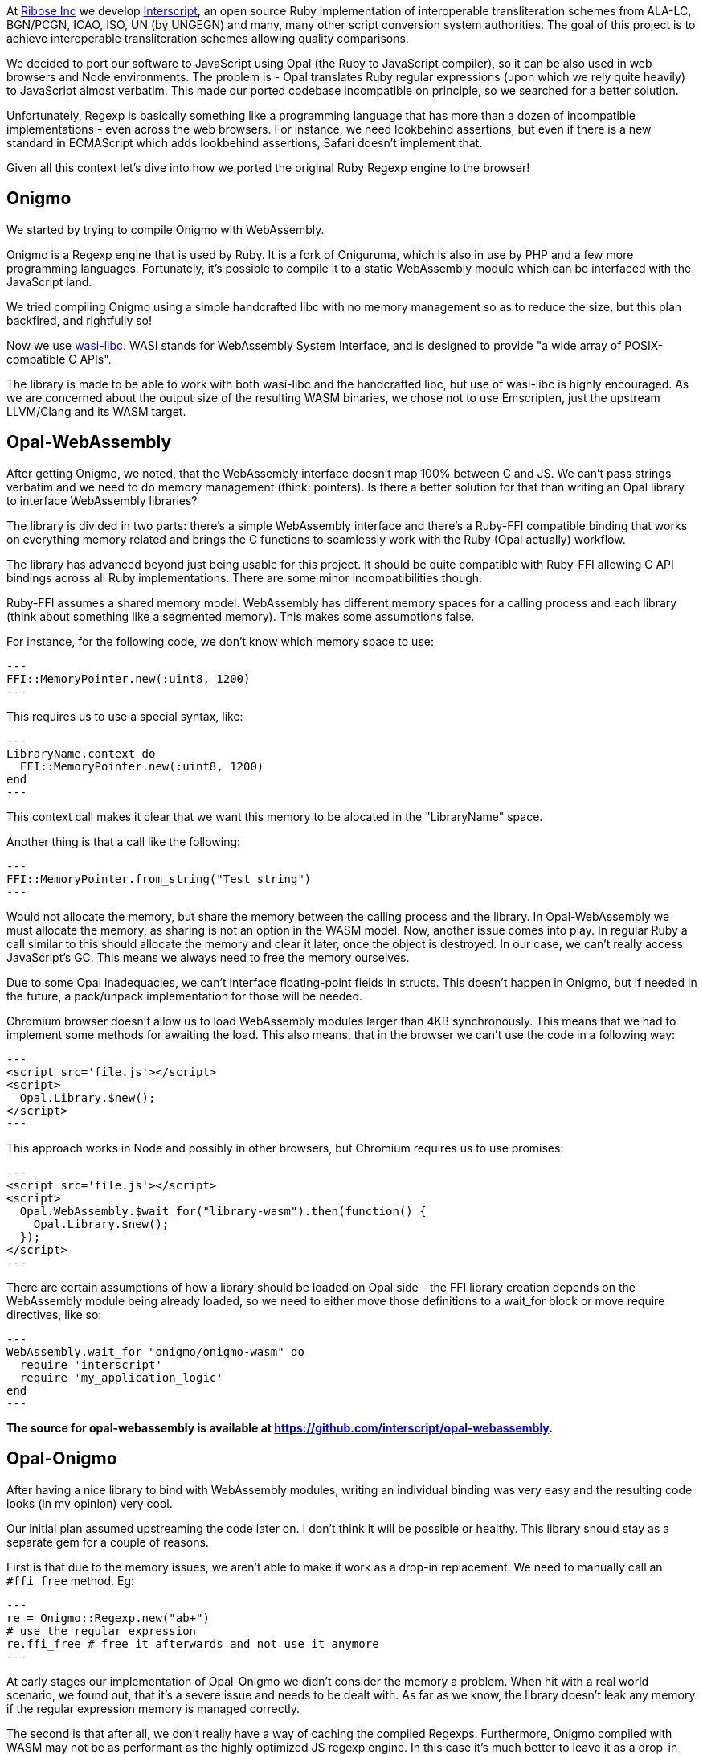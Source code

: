 At https://github.com/riboseinc[Ribose Inc] we develop https://github.com/interscript/interscript[Interscript], an open source Ruby implementation of interoperable transliteration schemes from ALA-LC, BGN/PCGN, ICAO, ISO, UN (by UNGEGN) and many, many other script conversion system authorities. The goal of this project is to achieve interoperable transliteration schemes allowing quality comparisons. 
 
We decided to port our software to JavaScript using Opal (the Ruby to JavaScript compiler), so it can be also used in web browsers and Node environments. The problem is - Opal translates Ruby regular expressions (upon which we rely quite heavily) to JavaScript almost verbatim. This made our ported codebase incompatible on principle, so we searched for a better solution. 
 
Unfortunately, Regexp is basically something like a programming language that has more than a dozen of incompatible implementations - even across the web browsers. For instance, we need lookbehind assertions, but even if there is a new standard in ECMAScript which adds lookbehind assertions, Safari doesn't implement that. 
 
Given all this context let's dive into how we ported the original Ruby Regexp engine to the browser! 
 
== Onigmo 
 
We started by trying to compile Onigmo with WebAssembly. 
 
Onigmo is a Regexp engine that is used by Ruby. It is a fork of Oniguruma, which is also in use by PHP and a few more programming languages. Fortunately, it's possible to compile it to a static WebAssembly module which can be interfaced with the JavaScript land. 
 
We tried compiling Onigmo using a simple handcrafted libc with no memory management 
so as to reduce the size, but this plan backfired, and rightfully so! 
 
Now we use https://github.com/WebAssembly/wasi-libc[wasi-libc]. WASI stands for WebAssembly System Interface, and is designed to provide "a wide array of POSIX-compatible C APIs". 
 
The library is made to be able to work with both wasi-libc and the handcrafted libc, but use of wasi-libc is highly encouraged. As we are concerned about the output size of the resulting WASM binaries, we chose not to use Emscripten, just the upstream LLVM/Clang and its WASM target. 
 
== Opal-WebAssembly 
 
After getting Onigmo, we noted, that the WebAssembly interface doesn't map 100% between C and JS. We can't pass strings verbatim and we need to do memory management (think: pointers). Is there a better solution for that than writing an Opal library to interface WebAssembly libraries? 
 
The library is divided in two parts: there's a simple WebAssembly interface and there's a Ruby-FFI compatible binding that works on everything memory related and brings the C functions to seamlessly work with the Ruby (Opal actually) workflow. 
 
The library has advanced beyond just being usable for this project. It should be quite 
compatible with Ruby-FFI allowing C API bindings across all Ruby implementations. There 
are some minor incompatibilities though. 
 
Ruby-FFI assumes a shared memory model. WebAssembly has different memory spaces for a 
calling process and each library (think about something like a segmented memory). This makes some assumptions false. 
 
For instance, for the following code, we don't know which memory space to use: 
 
[source,ruby] 
--- 
FFI::MemoryPointer.new(:uint8, 1200) 
--- 
 
This requires us to use a special syntax, like: 
 
[source,ruby] 
--- 
LibraryName.context do 
  FFI::MemoryPointer.new(:uint8, 1200) 
end 
--- 
 
This context call makes it clear that we want this memory to be alocated in the 
"LibraryName" space. 
 
Another thing is that a call like the following: 
 
[source,ruby] 
--- 
FFI::MemoryPointer.from_string("Test string") 
--- 
 
Would not allocate the memory, but share the memory between the calling process and 
the library. In Opal-WebAssembly we must allocate the memory, as sharing is not an option in the WASM model. Now, another issue comes into play. In regular Ruby a call similar to this should allocate the memory and clear it later, once the object is destroyed. In our case, we can't really access JavaScript's GC. This means we always need to free the memory ourselves. 
 
Due to some Opal inadequacies, we can't interface floating-point fields in structs. This doesn't happen in Onigmo, but if needed in the future, a pack/unpack implementation for those will be needed. 
 
Chromium browser doesn't allow us to load WebAssembly modules larger than 4KB synchronously. This means that we had to implement some methods for awaiting the load. This also means, that in the browser we can't use the code in a following way: 
 
[source,html] 
--- 
<script src='file.js'></script> 
<script> 
  Opal.Library.$new(); 
</script> 
--- 
 
This approach works in Node and possibly in other browsers, but Chromium requires us to 
use promises: 
 
[source,html] 
--- 
<script src='file.js'></script> 
<script> 
  Opal.WebAssembly.$wait_for("library-wasm").then(function() { 
    Opal.Library.$new(); 
  }); 
</script> 
--- 
 
There are certain assumptions of how a library should be loaded on Opal side - the FFI library creation depends on the WebAssembly module being already loaded, so we need to either move those definitions to a wait_for block or move require directives, like so: 
 
[source,ruby] 
--- 
WebAssembly.wait_for "onigmo/onigmo-wasm" do 
  require 'interscript' 
  require 'my_application_logic' 
end 
--- 
 
*The source for opal-webassembly is available at https://github.com/interscript/opal-webassembly.* 
 
== Opal-Onigmo 
 
After having a nice library to bind with WebAssembly modules, writing an individual binding was very easy and the resulting code looks (in my opinion) very cool. 
 
Our initial plan assumed upstreaming the code later on. I don't think it will be 
possible or healthy. This library should stay as a separate gem for a couple of reasons. 
 
First is that due to the memory issues, we aren't able to make it work as a drop-in 
replacement. We need to manually call an `#ffi_free` method. Eg: 
 
[source,ruby] 
--- 
re = Onigmo::Regexp.new("ab+") 
# use the regular expression 
re.ffi_free # free it afterwards and not use it anymore 
--- 
 
At early stages our implementation of Opal-Onigmo we didn't consider the memory a 
problem. When hit with a real world scenario, we found out, that it's a severe issue and 
needs to be dealt with. As far as we know, the library doesn't leak any memory if the 
regular expression memory is managed correctly. 
 
The second is that after all, we don't really have a way of caching the compiled Regexps. 
Furthermore, Onigmo compiled with WASM may not be as performant as the highly optimized JS 
regexp engine. In this case it's much better to leave it as a drop-in replacement for 
those who need more correctness. 
 
Opal-Onigmo doesn't implement all the methods for Ruby Regexp, it was mostly meant for 
completion of the Interscript project, but can be extended beyond. It implements a few 
methods it needs to implement for String (this is just an option - you need to load 
onigmo/core_ext manually), but most of the existing ones work without a problem. We 
implemented a `Regexp.exec` (JavaScript) method, and the rest of Opal happened to mostly 
interface with it. At the current time we know that `String#split` won't "just" work, but 
`String#{index,rindex,partition,rpartition}` should. 
 
Opal-Onigmo depends on the strings being coded as UTF-16. There are two reasons to that: 
 
1. Opal includes methods for getting the binary form of strings in various encodings, 
   but only methods for UTF-16 are valid for characters beyond the Basic Multilingual 
   Plane (Unicode 0x0000 to 0xffff) which are used in 2 maps. 
2. JavaScript uses UTF-16 strings internally. 
 
*The source for opal-onigmo is available at https://github.com/interscript/opal-onigmo.* 
 
== Interscript 
 
Using Opal-Onigmo we made it so that it passes _all_ the tests (not counting transliterating Thai scripts which ultimately depends on an external process, which relies on machine learning). To optimize it, we use Opal-Onigmo _only_ when the regexp 
is a more complex regexp, otherwise we fall back to an (ultimately faster) JavaScript regexp engine: 
 
[source,ruby] 
--- 
def mkregexp(regexpstring) 
  @cache ||= {} 
  if s = @cache[regexpstring] 
    if s.class == Onigmo::Regexp 
      # Opal-Onigmo stores a variable "lastIndex" mimicking the JS 
      # global regexp. If we want to reuse it, we need to reset it. 
      s.reset 
    else 
      s 
    end 
  else 
    # JS regexp is more performant than Onigmo. Let's use the JS 
    # regexp wherever possible, but use Onigmo where we must. 
    # Let's allow those characters to happen for the regexp to be 
    # considered compatible: ()|.*+?{} ** BUT NOT (? **. 
    if /[\\$^\[\]]|\(\?/.match?(regexpstring) 
      # Ruby caches its regexps internally. We can't GC. We could 
      # think about freeing them, but we really can't, because they 
      # may be in use. 
      @cache[regexpstring] = Onigmo::Regexp.new(regexpstring) 
    else 
      @cache[regexpstring] = Regexp.new(regexpstring) 
    end 
  end 
end 
--- 
 
It also never frees the regexps (see a previous note about #ffi_free), because we never know if a Regexp won't be in use later on (and the Regexps are actually cached in a Hash for performance reasons). The issue about dangling Regexps can be worked out in the future, but the JS API will need to change again. We would need to do something like: 
 
[source,ruby] 
--- 
Opal.Interscript.$with_a_map("map-name", function() { 
  // do some work with a map 
}); 
--- 
 
This call would at the beginning allocate all the Regexps needed, and at the end, free 
them all. The good news is that we would be able to somehow integrate loading transliteration maps from the network (along with dependencies) with such a construct. 
 
== The future 
 
Post writing this article we noted that JavaScript actually does implement a construct that would work like a destructor, allowing us to free the allocated memory dynamically. Unfortunately, that's the latest ECMAScript addition, which means there are still environments that don't support it (Safari) and there is one that needs an explicit flag (Node 13+). 
 
https://developer.mozilla.org/en-US/docs/Web/JavaScript/Reference/Global_Objects/FinalizationRegistry 
 
We could use it to implement some parts of ObjectSpace of Ruby and then use it in opal-webassembly to free memory on demand. 
 
== Afterwords 
 
This article was written long before it was published. Since then, Interscript was rewritten to a totally different architecture and doesn't use Opal anymore. We don't use Regexps directly anymore, but we created a higher-level (Ruby) DSL to describe the transliteration process that we compile directly to a highly-optimized pure Ruby/JavaScript code (and it can be extended to other languages as well). Ribose Inc still uses Opal in other projects, for example to build [Latexmath](https://github.com/plurimath/latexmath), a library that converts LaTeX math expressions to MathML, as a JavaScript library. We also contribute fixes back to the upstream Opal project. 
 
For the Opal project, all this effort serves as an interesting experiment to establish further guidelines should we decide to increase Regexp compatibility in the future and can serve as a useful tool for anyone wanting to port his Ruby codebase with a heavy regexp use to JavaScript. It should also facilitate porting libraries that use Ruby-FFI currently. 
 
The libraries we created are available under a 2-clause BSD license in the following repositories: 
 
* https://github.com/interscript/Onigmo - Onigmo port to WebAssembly 
* https://github.com/interscript/opal-onigmo - the Onigmo interface to Opal 
* https://github.com/interscript/opal-webassembly - the FFI-like interface to Opal, using WebAssembly 
* https://github.com/interscript/interscript/tree/v1 - the obsolete v1 branch of Interscript that used Opal and Opal-Onigmo